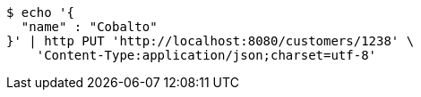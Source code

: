 [source,bash]
----
$ echo '{
  "name" : "Cobalto"
}' | http PUT 'http://localhost:8080/customers/1238' \
    'Content-Type:application/json;charset=utf-8'
----